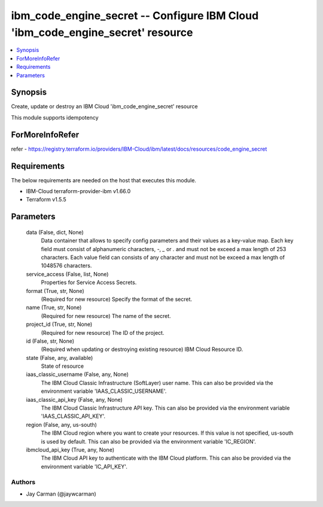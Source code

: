 
ibm_code_engine_secret -- Configure IBM Cloud 'ibm_code_engine_secret' resource
===============================================================================

.. contents::
   :local:
   :depth: 1


Synopsis
--------

Create, update or destroy an IBM Cloud 'ibm_code_engine_secret' resource

This module supports idempotency


ForMoreInfoRefer
----------------
refer - https://registry.terraform.io/providers/IBM-Cloud/ibm/latest/docs/resources/code_engine_secret

Requirements
------------
The below requirements are needed on the host that executes this module.

- IBM-Cloud terraform-provider-ibm v1.66.0
- Terraform v1.5.5



Parameters
----------

  data (False, dict, None)
    Data container that allows to specify config parameters and their values as a key-value map. Each key field must consist of alphanumeric characters, `-`, `_` or `.` and must not be exceed a max length of 253 characters. Each value field can consists of any character and must not be exceed a max length of 1048576 characters.


  service_access (False, list, None)
    Properties for Service Access Secrets.


  format (True, str, None)
    (Required for new resource) Specify the format of the secret.


  name (True, str, None)
    (Required for new resource) The name of the secret.


  project_id (True, str, None)
    (Required for new resource) The ID of the project.


  id (False, str, None)
    (Required when updating or destroying existing resource) IBM Cloud Resource ID.


  state (False, any, available)
    State of resource


  iaas_classic_username (False, any, None)
    The IBM Cloud Classic Infrastructure (SoftLayer) user name. This can also be provided via the environment variable 'IAAS_CLASSIC_USERNAME'.


  iaas_classic_api_key (False, any, None)
    The IBM Cloud Classic Infrastructure API key. This can also be provided via the environment variable 'IAAS_CLASSIC_API_KEY'.


  region (False, any, us-south)
    The IBM Cloud region where you want to create your resources. If this value is not specified, us-south is used by default. This can also be provided via the environment variable 'IC_REGION'.


  ibmcloud_api_key (True, any, None)
    The IBM Cloud API key to authenticate with the IBM Cloud platform. This can also be provided via the environment variable 'IC_API_KEY'.













Authors
~~~~~~~

- Jay Carman (@jaywcarman)

